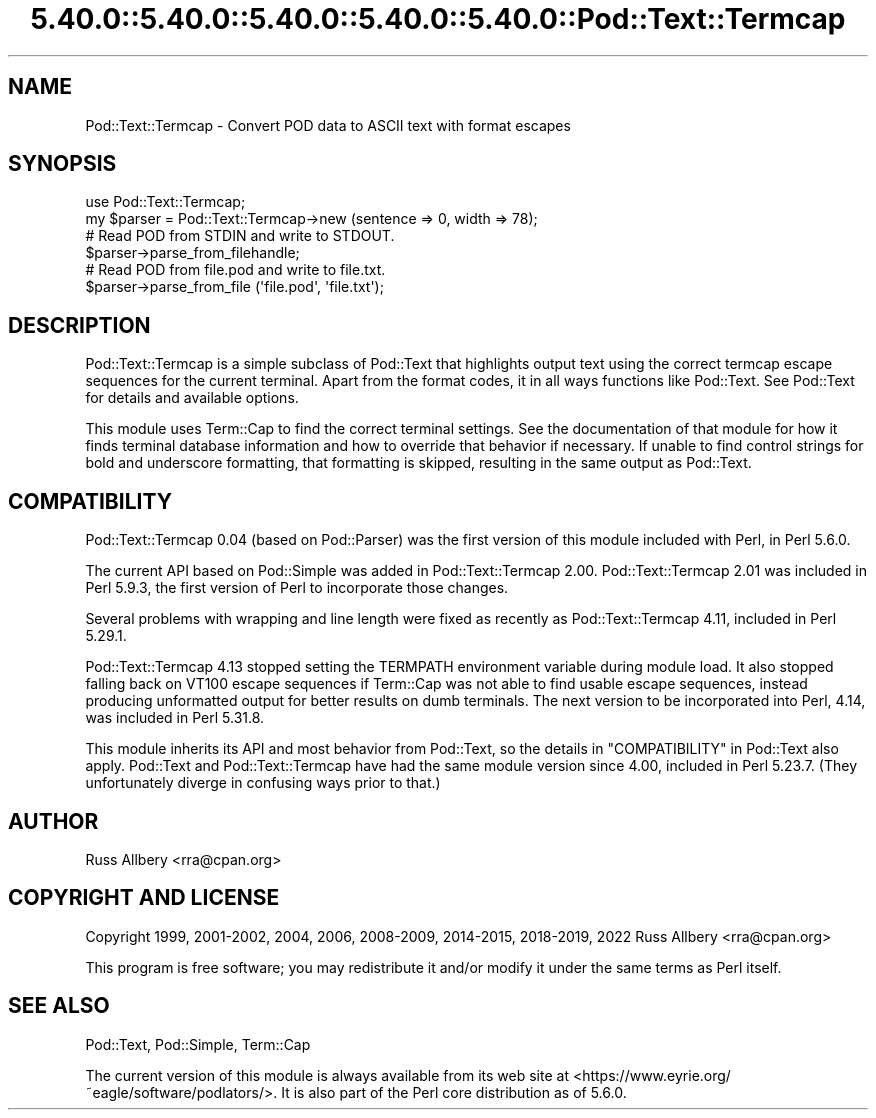 .\" Automatically generated by Pod::Man 5.0102 (Pod::Simple 3.45)
.\"
.\" Standard preamble:
.\" ========================================================================
.de Sp \" Vertical space (when we can't use .PP)
.if t .sp .5v
.if n .sp
..
.de Vb \" Begin verbatim text
.ft CW
.nf
.ne \\$1
..
.de Ve \" End verbatim text
.ft R
.fi
..
.\" \*(C` and \*(C' are quotes in nroff, nothing in troff, for use with C<>.
.ie n \{\
.    ds C` ""
.    ds C' ""
'br\}
.el\{\
.    ds C`
.    ds C'
'br\}
.\"
.\" Escape single quotes in literal strings from groff's Unicode transform.
.ie \n(.g .ds Aq \(aq
.el       .ds Aq '
.\"
.\" If the F register is >0, we'll generate index entries on stderr for
.\" titles (.TH), headers (.SH), subsections (.SS), items (.Ip), and index
.\" entries marked with X<> in POD.  Of course, you'll have to process the
.\" output yourself in some meaningful fashion.
.\"
.\" Avoid warning from groff about undefined register 'F'.
.de IX
..
.nr rF 0
.if \n(.g .if rF .nr rF 1
.if (\n(rF:(\n(.g==0)) \{\
.    if \nF \{\
.        de IX
.        tm Index:\\$1\t\\n%\t"\\$2"
..
.        if !\nF==2 \{\
.            nr % 0
.            nr F 2
.        \}
.    \}
.\}
.rr rF
.\" ========================================================================
.\"
.IX Title "5.40.0::5.40.0::5.40.0::5.40.0::5.40.0::Pod::Text::Termcap 3"
.TH 5.40.0::5.40.0::5.40.0::5.40.0::5.40.0::Pod::Text::Termcap 3 2024-12-14 "perl v5.40.0" "Perl Programmers Reference Guide"
.\" For nroff, turn off justification.  Always turn off hyphenation; it makes
.\" way too many mistakes in technical documents.
.if n .ad l
.nh
.SH NAME
Pod::Text::Termcap \- Convert POD data to ASCII text with format escapes
.SH SYNOPSIS
.IX Header "SYNOPSIS"
.Vb 2
\&    use Pod::Text::Termcap;
\&    my $parser = Pod::Text::Termcap\->new (sentence => 0, width => 78);
\&
\&    # Read POD from STDIN and write to STDOUT.
\&    $parser\->parse_from_filehandle;
\&
\&    # Read POD from file.pod and write to file.txt.
\&    $parser\->parse_from_file (\*(Aqfile.pod\*(Aq, \*(Aqfile.txt\*(Aq);
.Ve
.SH DESCRIPTION
.IX Header "DESCRIPTION"
Pod::Text::Termcap is a simple subclass of Pod::Text that highlights output
text using the correct termcap escape sequences for the current terminal.
Apart from the format codes, it in all ways functions like Pod::Text.  See
Pod::Text for details and available options.
.PP
This module uses Term::Cap to find the correct terminal settings.  See the
documentation of that module for how it finds terminal database information
and how to override that behavior if necessary.  If unable to find control
strings for bold and underscore formatting, that formatting is skipped,
resulting in the same output as Pod::Text.
.SH COMPATIBILITY
.IX Header "COMPATIBILITY"
Pod::Text::Termcap 0.04 (based on Pod::Parser) was the first version of
this module included with Perl, in Perl 5.6.0.
.PP
The current API based on Pod::Simple was added in Pod::Text::Termcap 2.00.
Pod::Text::Termcap 2.01 was included in Perl 5.9.3, the first version of Perl
to incorporate those changes.
.PP
Several problems with wrapping and line length were fixed as recently as
Pod::Text::Termcap 4.11, included in Perl 5.29.1.
.PP
Pod::Text::Termcap 4.13 stopped setting the TERMPATH environment variable
during module load.  It also stopped falling back on VT100 escape sequences if
Term::Cap was not able to find usable escape sequences, instead producing
unformatted output for better results on dumb terminals.  The next version to
be incorporated into Perl, 4.14, was included in Perl 5.31.8.
.PP
This module inherits its API and most behavior from Pod::Text, so the details
in "COMPATIBILITY" in Pod::Text also apply.  Pod::Text and Pod::Text::Termcap
have had the same module version since 4.00, included in Perl 5.23.7.  (They
unfortunately diverge in confusing ways prior to that.)
.SH AUTHOR
.IX Header "AUTHOR"
Russ Allbery <rra@cpan.org>
.SH "COPYRIGHT AND LICENSE"
.IX Header "COPYRIGHT AND LICENSE"
Copyright 1999, 2001\-2002, 2004, 2006, 2008\-2009, 2014\-2015, 2018\-2019, 2022
Russ Allbery <rra@cpan.org>
.PP
This program is free software; you may redistribute it and/or modify it
under the same terms as Perl itself.
.SH "SEE ALSO"
.IX Header "SEE ALSO"
Pod::Text, Pod::Simple, Term::Cap
.PP
The current version of this module is always available from its web site at
<https://www.eyrie.org/~eagle/software/podlators/>.  It is also part of the
Perl core distribution as of 5.6.0.
